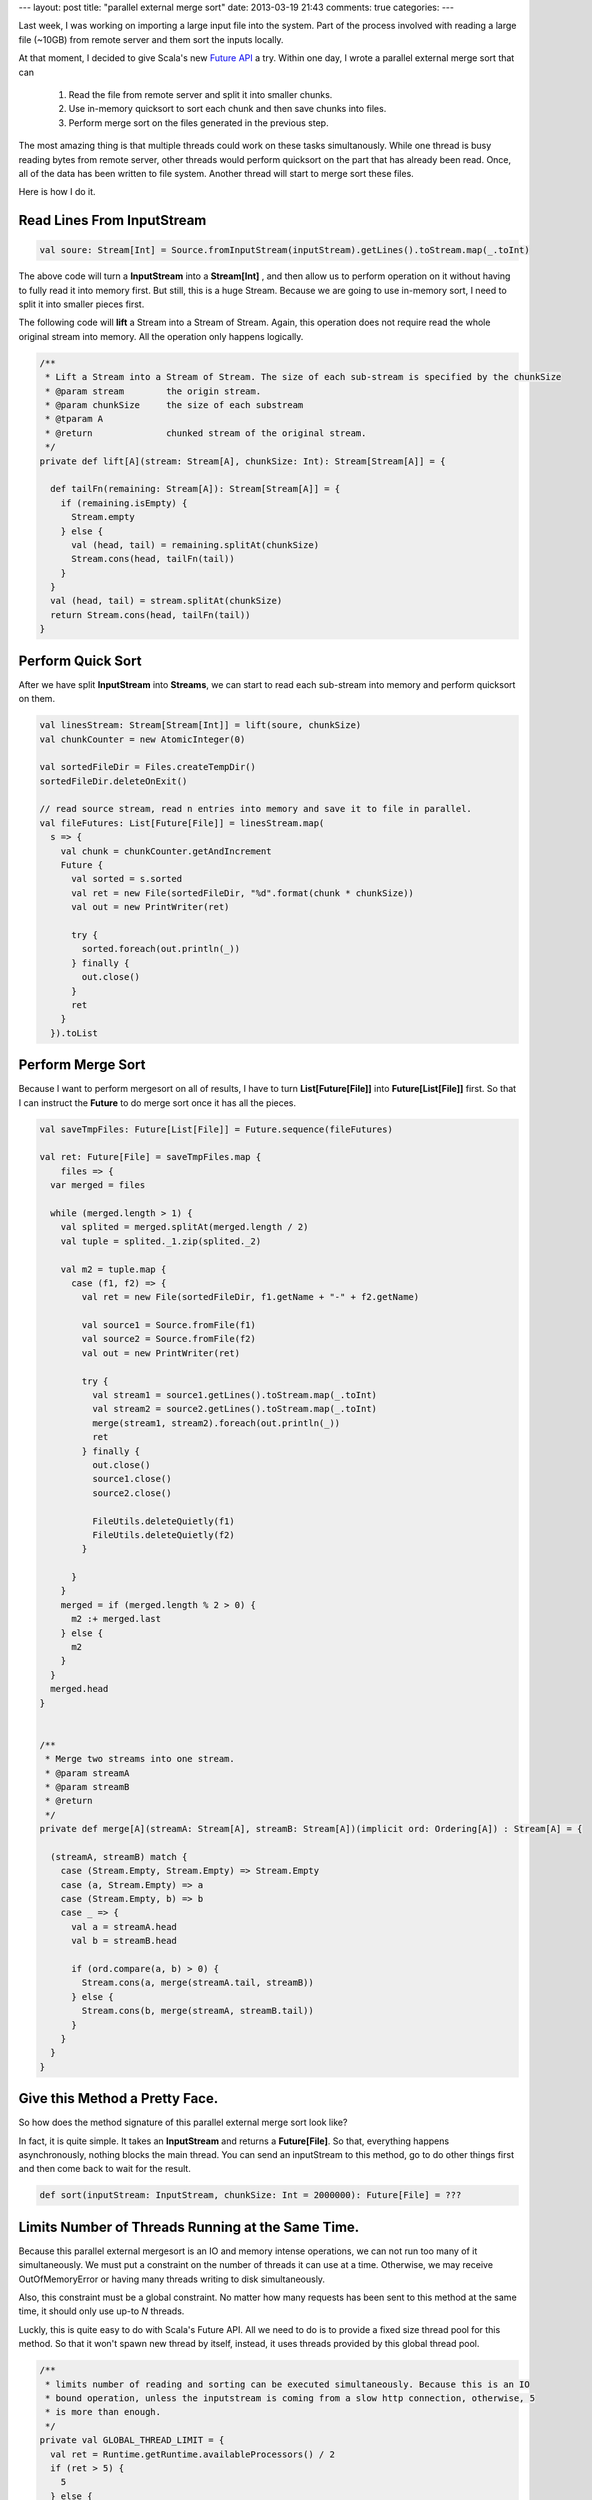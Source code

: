 ---
layout: post
title: "parallel external merge sort"
date: 2013-03-19 21:43
comments: true
categories: 
---

Last week, I was working on importing a large input file into the system. Part of the process involved with
reading a large file (~10GB) from remote server and them sort the inputs locally.

At that moment, I decided to give Scala's new `Future API`_ a try. Within one day, I wrote a parallel external
merge sort that can

    1. Read the file from remote server and split it into smaller chunks.
    2. Use in-memory quicksort to sort each chunk and then save chunks into files.
    3. Perform merge sort on the files generated in the previous step.

The most amazing thing is that multiple threads could work on these tasks simultanously. While one thread is busy
reading bytes from remote server, other threads would perform quicksort on the part that has already been read. Once,
all of the data has been written to file system. Another thread will start to merge sort these files.

Here is how I do it.

Read Lines From InputStream
----------------------------

.. code-block:: scala

    val soure: Stream[Int] = Source.fromInputStream(inputStream).getLines().toStream.map(_.toInt)

The above code will turn a **InputStream** into a **Stream[Int]** , and then allow us to perform operation on it
without having to fully read it into memory first. But still, this is a huge Stream. Because we are going to use
in-memory sort, I need to split it into smaller pieces first.


The following code will **lift** a Stream into a Stream of Stream. Again, this operation does not require read the whole
original stream into memory. All the operation only happens logically.


.. code-block:: scala

  /**
   * Lift a Stream into a Stream of Stream. The size of each sub-stream is specified by the chunkSize
   * @param stream        the origin stream.
   * @param chunkSize     the size of each substream
   * @tparam A
   * @return              chunked stream of the original stream.
   */
  private def lift[A](stream: Stream[A], chunkSize: Int): Stream[Stream[A]] = {

    def tailFn(remaining: Stream[A]): Stream[Stream[A]] = {
      if (remaining.isEmpty) {
        Stream.empty
      } else {
        val (head, tail) = remaining.splitAt(chunkSize)
        Stream.cons(head, tailFn(tail))
      }
    }
    val (head, tail) = stream.splitAt(chunkSize)
    return Stream.cons(head, tailFn(tail))
  }


Perform Quick Sort
--------------------------------

After we have split **InputStream** into **Streams**, we can start to read each sub-stream into memory and perform
quicksort on them.


.. code-block:: scala

    val linesStream: Stream[Stream[Int]] = lift(soure, chunkSize)
    val chunkCounter = new AtomicInteger(0)

    val sortedFileDir = Files.createTempDir()
    sortedFileDir.deleteOnExit()

    // read source stream, read n entries into memory and save it to file in parallel.
    val fileFutures: List[Future[File]] = linesStream.map(
      s => {
        val chunk = chunkCounter.getAndIncrement
        Future {
          val sorted = s.sorted
          val ret = new File(sortedFileDir, "%d".format(chunk * chunkSize))
          val out = new PrintWriter(ret)

          try {
            sorted.foreach(out.println(_))
          } finally {
            out.close()
          }
          ret
        }
      }).toList


Perform Merge Sort
---------------------------------------

Because I want to perform mergesort on all of results, I have to turn **List[Future[File]]** into **Future[List[File]]**
first. So that I can instruct the **Future** to do merge sort once it has all the pieces.


.. code-block:: scala

  val saveTmpFiles: Future[List[File]] = Future.sequence(fileFutures)

  val ret: Future[File] = saveTmpFiles.map {
      files => {
    var merged = files

    while (merged.length > 1) {
      val splited = merged.splitAt(merged.length / 2)
      val tuple = splited._1.zip(splited._2)

      val m2 = tuple.map {
        case (f1, f2) => {
          val ret = new File(sortedFileDir, f1.getName + "-" + f2.getName)

          val source1 = Source.fromFile(f1)
          val source2 = Source.fromFile(f2)
          val out = new PrintWriter(ret)

          try {
            val stream1 = source1.getLines().toStream.map(_.toInt)
            val stream2 = source2.getLines().toStream.map(_.toInt)
            merge(stream1, stream2).foreach(out.println(_))
            ret
          } finally {
            out.close()
            source1.close()
            source2.close()

            FileUtils.deleteQuietly(f1)
            FileUtils.deleteQuietly(f2)
          }

        }
      }
      merged = if (merged.length % 2 > 0) {
        m2 :+ merged.last
      } else {
        m2
      }
    }
    merged.head
  }


  /**
   * Merge two streams into one stream.
   * @param streamA
   * @param streamB
   * @return
   */
  private def merge[A](streamA: Stream[A], streamB: Stream[A])(implicit ord: Ordering[A]) : Stream[A] = {

    (streamA, streamB) match {
      case (Stream.Empty, Stream.Empty) => Stream.Empty
      case (a, Stream.Empty) => a
      case (Stream.Empty, b) => b
      case _ => {
        val a = streamA.head
        val b = streamB.head

        if (ord.compare(a, b) > 0) {
          Stream.cons(a, merge(streamA.tail, streamB))
        } else {
          Stream.cons(b, merge(streamA, streamB.tail))
        }
      }
    }
  }


Give this Method a Pretty Face.
-------------------------------------------------------

So how does the method signature of this parallel external merge sort look like?

In fact, it is quite simple. It takes an **InputStream** and returns a **Future[File]**. So that, everything
happens asynchronously, nothing blocks the main thread. You can send an inputStream to this method, go to do other
things first and then come back to wait for the result.

.. code-block:: scala

  def sort(inputStream: InputStream, chunkSize: Int = 2000000): Future[File] = ???


Limits Number of Threads Running at the Same Time.
--------------------------------------------------------

Because this parallel external mergesort is an IO and memory intense operations, we can not run too many of it
simultaneously. We must put a constraint on the number of threads it can use at a time. Otherwise, we may receive
OutOfMemoryError or having many threads writing to disk simultaneously.

Also, this constraint must be a global constraint. No matter how many requests has been sent to this method at the
same time, it should only use up-to *N* threads.

Luckly, this is quite easy to do with Scala's Future API. All we need to do is to provide a fixed size thread pool
for this method. So that it won't spawn new thread by itself, instead, it uses threads provided by this global thread
pool.

.. code-block:: scala

  /**
   * limits number of reading and sorting can be executed simultaneously. Because this is an IO
   * bound operation, unless the inputstream is coming from a slow http connection, otherwise, 5
   * is more than enough.
   */
  private val GLOBAL_THREAD_LIMIT = {
    val ret = Runtime.getRuntime.availableProcessors() / 2
    if (ret > 5) {
      5
    } else {
      ret
    }
  }

  private lazy implicit val executionContext =
    ExecutionContext.fromExecutorService(Executors.newFixedThreadPool(GLOBAL_THREAD_LIMIT))


Put Everything Alltogether
-------------------------------------------------------------

.. code-block:: scala

  import com.google.common.io.Files
  import java.io.{PrintWriter, File, InputStream}
  import java.util.concurrent.Executors
  import java.util.concurrent.atomic.AtomicInteger

  import org.apache.commons.io.FileUtils

  import scala.concurrent.{ExecutionContext, Future}
  import scala.io.Source

  object InputStreams {

  /**
   * limits number of reading and sorting can be executed simultaneously. Because
   * this is an IO bound operation, unless the inputstream is coming from a slow
   * http connection, otherwise, 5 is more than enough.
   */
  private val GLOBAL_THREAD_LIMIT = {
    val ret = Runtime.getRuntime.availableProcessors() / 2
    if (ret > 5) {
      5
    } else {
      ret
    }
  }

  private lazy implicit val executionContext =
    ExecutionContext.fromExecutorService(Executors.newFixedThreadPool(GLOBAL_THREAD_LIMIT))

  def sort(inputStream: InputStream, chunkSize: Int = 2000000): Future[File] = {

    // open source stream
    val soure = Source.fromInputStream(inputStream).getLines().toStream.map(_.toInt)
    val linesStream = lift(soure, chunkSize)
    val chunkCounter = new AtomicInteger(0)

    val sortedFileDir = Files.createTempDir()
    sortedFileDir.deleteOnExit()

    // read source stream, read n entries into memory and save it to file in parallel.
    val saveTmpFiles: Future[List[File]] = Future.sequence(
      linesStream.map(s => {
        val chunk = chunkCounter.getAndIncrement
        Future {
          val sorted = s.sorted
          val ret = new File(sortedFileDir, "%d".format(chunk * chunkSize))
          val out = new PrintWriter(ret)

          try {
            sorted.foreach(out.println(_))
          } finally {
            out.close()
          }
          ret
        }
      }).toList
    )

    // perform merge sort.
    saveTmpFiles.map {
      files => {
        var merged = files
        while (merged.length > 1) {
          val splited = merged.splitAt(merged.length / 2)
          val tuple = splited._1.zip(splited._2)

          val m2 = tuple.map {
            case (f1, f2) => {
              val ret = new File(sortedFileDir, f1.getName + "-" + f2.getName)

              val source1 = Source.fromFile(f1)
              val source2 = Source.fromFile(f2)
              val out = new PrintWriter(ret)

              try {
                val stream1 = source1.getLines().toStream.map(_.toInt)
                val stream2 = source2.getLines().toStream.map(_.toInt)
                merge(stream1, stream2).foreach(out.println(_))
                ret
              } finally {
                out.close()
                source1.close()
                source2.close()

                FileUtils.deleteQuietly(f1)
                FileUtils.deleteQuietly(f2)
              }

            }
          }
          merged = if (merged.length % 2 > 0) {
            m2 :+ merged.last
          } else {
            m2
          }
        }
        merged.head
      }
    }
  }

  /**
   * Lift a Stream into a Stream of Stream. The size of each sub-stream is specified
   * by the chunkSize.
   *
   * @param stream        the origin stream.
   * @param chunkSize     the size of each substream
   * @tparam A
   * @return              chunked stream of the original stream.
   */
  private def lift[A](stream: Stream[A], chunkSize: Int): Stream[Stream[A]] = {

    def tailFn(remaining: Stream[A]): Stream[Stream[A]] = {
      if (remaining.isEmpty) {
        Stream.empty
      } else {
        val (head, tail) = remaining.splitAt(chunkSize)
        Stream.cons(head, tailFn(tail))
      }
    }
    val (head, tail) = stream.splitAt(chunkSize)
    return Stream.cons(head, tailFn(tail))
  }


  /**
   * Merge two streams into one stream.
   * @param streamA
   * @param streamB
   * @return
   */
  private def merge[A](streamA: Stream[A], streamB: Stream[A])(implicit ord: Ordering[A]) : Stream[A] = {

    (streamA, streamB) match {
      case (Stream.Empty, Stream.Empty) => Stream.Empty
      case (a, Stream.Empty) => a
      case (Stream.Empty, b) => b
      case _ => {
        val a = streamA.head
        val b = streamB.head

        if (ord.compare(a, b) > 0) {
          Stream.cons(a, merge(streamA.tail, streamB))
        } else {
          Stream.cons(b, merge(streamA, streamB.tail))
        }
      }
    }
  }


.. _Future API: http://docs.scala-lang.org/sips/pending/futures-promises.html
